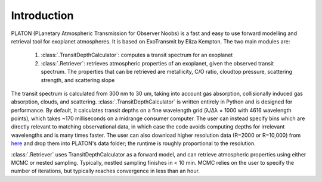 Introduction
************

PLATON (PLanetary Atmospheric Transmission for Observer Noobs) is a
fast and easy to use forward modelling and retrieval tool for
exoplanet atmospheres.  It is based on ExoTransmit by Eliza Kempton.
The two main modules are:

   1. :class:`.TransitDepthCalculator`: computes a transit spectrum for an
      exoplanet
   2. :class:`.Retriever`:  retrieves atmospheric properties of an exoplanet,
      given the observed transit spectrum.  The properties that can be retrieved
      are metallicity, C/O ratio, cloudtop pressure, scattering strength,
      and scattering slope

The transit spectrum is calculated from 300 nm to 30 um, taking into
account gas absorption, collisionally induced gas absorption, clouds, 
and scattering.  :class:`.TransitDepthCalculator` is written
entirely in Python and is designed for performance. By default, it
calculates transit depths on a fine wavelength grid (λ/Δλ = 1000 with
4616 wavelength points), which takes ~170 milliseconds on a midrange
consumer computer.  The user can instead specify bins which are
directly relevant to matching observational data, in which case the
code avoids computing depths for irrelevant wavelengths and is many
times faster.  The user can also download higher resolution data (R=2000
or R=10,000) from `here <http://astro.caltech.edu/~mz/absorption.html>`_
and drop them into PLATON's data folder; the runtime is roughly proportional
to the resolution.

:class:`.Retriever` uses TransitDepthCalculator as a forward model, and
can retrieve atmospheric properties using either MCMC or nested sampling.
Typically, nestled sampling finishes in < 10 min.  MCMC relies on the user to
specify the number of iterations, but typically reaches convergence in less
than an hour.
